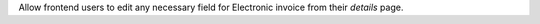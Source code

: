 Allow frontend users to edit any necessary field for Electronic invoice from their *details* page.
